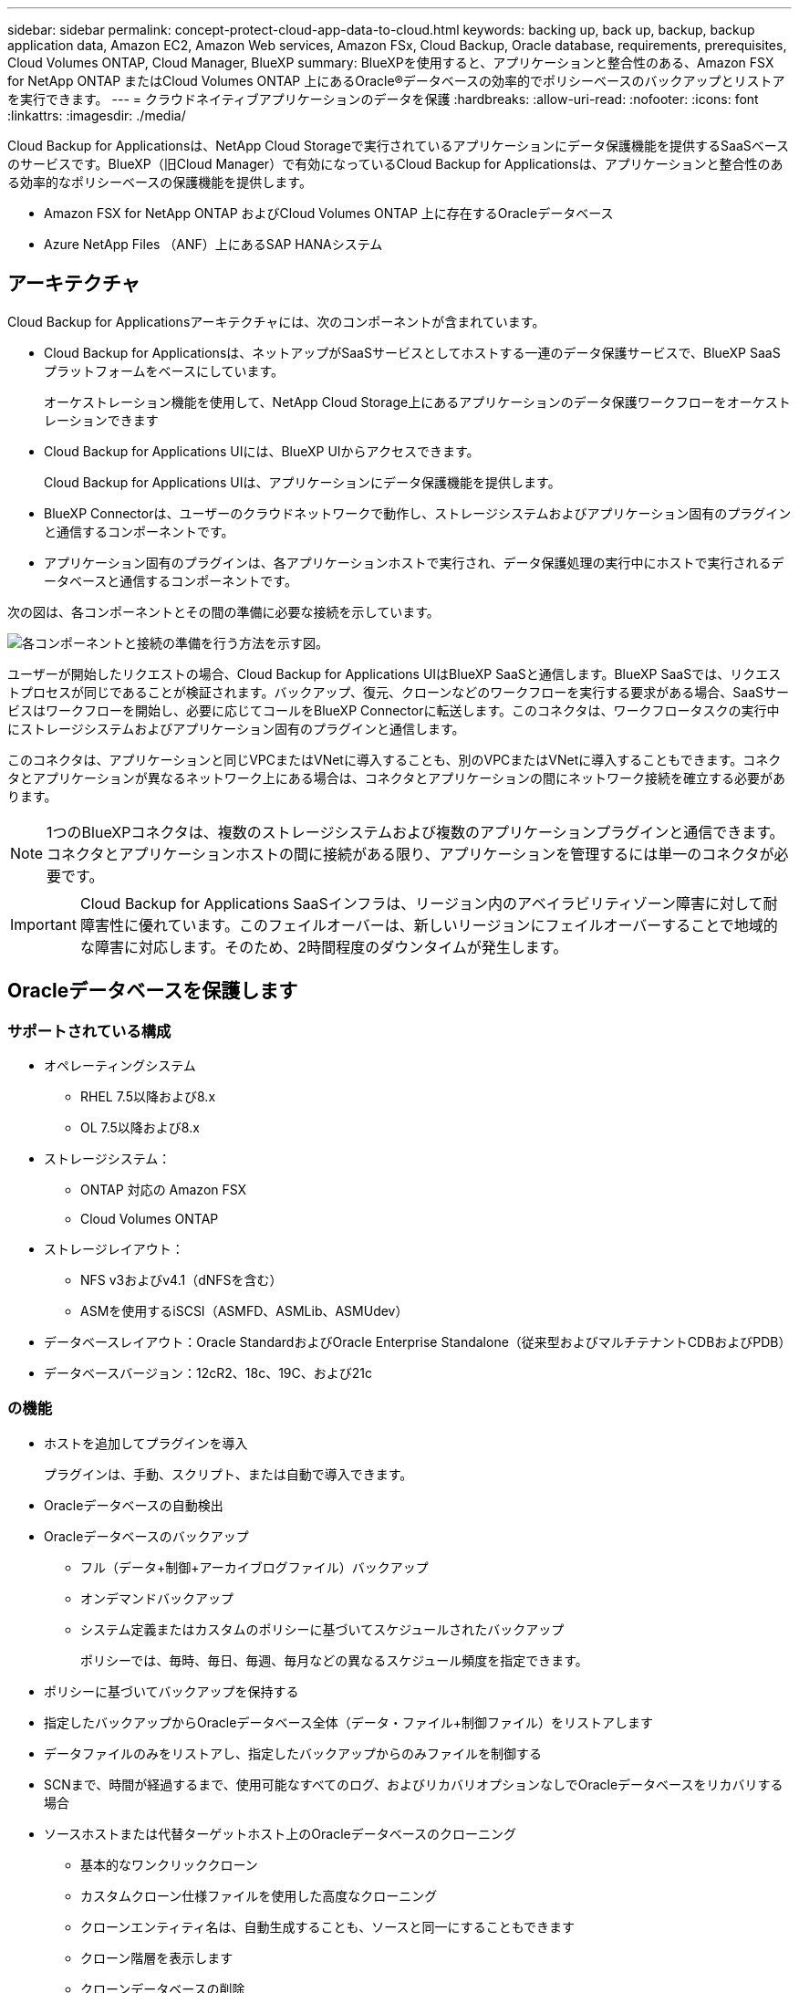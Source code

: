 ---
sidebar: sidebar 
permalink: concept-protect-cloud-app-data-to-cloud.html 
keywords: backing up, back up, backup, backup application data, Amazon EC2, Amazon Web services, Amazon FSx, Cloud Backup, Oracle database, requirements, prerequisites, Cloud Volumes ONTAP, Cloud Manager, BlueXP 
summary: BlueXPを使用すると、アプリケーションと整合性のある、Amazon FSX for NetApp ONTAP またはCloud Volumes ONTAP 上にあるOracle®データベースの効率的でポリシーベースのバックアップとリストアを実行できます。 
---
= クラウドネイティブアプリケーションのデータを保護
:hardbreaks:
:allow-uri-read: 
:nofooter: 
:icons: font
:linkattrs: 
:imagesdir: ./media/


[role="lead"]
Cloud Backup for Applicationsは、NetApp Cloud Storageで実行されているアプリケーションにデータ保護機能を提供するSaaSベースのサービスです。BlueXP（旧Cloud Manager）で有効になっているCloud Backup for Applicationsは、アプリケーションと整合性のある効率的なポリシーベースの保護機能を提供します。

* Amazon FSX for NetApp ONTAP およびCloud Volumes ONTAP 上に存在するOracleデータベース
* Azure NetApp Files （ANF）上にあるSAP HANAシステム




== アーキテクチャ

Cloud Backup for Applicationsアーキテクチャには、次のコンポーネントが含まれています。

* Cloud Backup for Applicationsは、ネットアップがSaaSサービスとしてホストする一連のデータ保護サービスで、BlueXP SaaSプラットフォームをベースにしています。
+
オーケストレーション機能を使用して、NetApp Cloud Storage上にあるアプリケーションのデータ保護ワークフローをオーケストレーションできます

* Cloud Backup for Applications UIには、BlueXP UIからアクセスできます。
+
Cloud Backup for Applications UIは、アプリケーションにデータ保護機能を提供します。

* BlueXP Connectorは、ユーザーのクラウドネットワークで動作し、ストレージシステムおよびアプリケーション固有のプラグインと通信するコンポーネントです。
* アプリケーション固有のプラグインは、各アプリケーションホストで実行され、データ保護処理の実行中にホストで実行されるデータベースと通信するコンポーネントです。


次の図は、各コンポーネントとその間の準備に必要な接続を示しています。

image:diagram_nativecloud_backup_app.png["各コンポーネントと接続の準備を行う方法を示す図。"]

ユーザーが開始したリクエストの場合、Cloud Backup for Applications UIはBlueXP SaaSと通信します。BlueXP SaaSでは、リクエストプロセスが同じであることが検証されます。バックアップ、復元、クローンなどのワークフローを実行する要求がある場合、SaaSサービスはワークフローを開始し、必要に応じてコールをBlueXP Connectorに転送します。このコネクタは、ワークフロータスクの実行中にストレージシステムおよびアプリケーション固有のプラグインと通信します。

このコネクタは、アプリケーションと同じVPCまたはVNetに導入することも、別のVPCまたはVNetに導入することもできます。コネクタとアプリケーションが異なるネットワーク上にある場合は、コネクタとアプリケーションの間にネットワーク接続を確立する必要があります。


NOTE: 1つのBlueXPコネクタは、複数のストレージシステムおよび複数のアプリケーションプラグインと通信できます。コネクタとアプリケーションホストの間に接続がある限り、アプリケーションを管理するには単一のコネクタが必要です。


IMPORTANT: Cloud Backup for Applications SaaSインフラは、リージョン内のアベイラビリティゾーン障害に対して耐障害性に優れています。このフェイルオーバーは、新しいリージョンにフェイルオーバーすることで地域的な障害に対応します。そのため、2時間程度のダウンタイムが発生します。



== Oracleデータベースを保護します



=== サポートされている構成

* オペレーティングシステム
+
** RHEL 7.5以降および8.x
** OL 7.5以降および8.x


* ストレージシステム：
+
** ONTAP 対応の Amazon FSX
** Cloud Volumes ONTAP


* ストレージレイアウト：
+
** NFS v3およびv4.1（dNFSを含む）
** ASMを使用するiSCSI（ASMFD、ASMLib、ASMUdev）


* データベースレイアウト：Oracle StandardおよびOracle Enterprise Standalone（従来型およびマルチテナントCDBおよびPDB）
* データベースバージョン：12cR2、18c、19C、および21c




=== の機能

* ホストを追加してプラグインを導入
+
プラグインは、手動、スクリプト、または自動で導入できます。

* Oracleデータベースの自動検出
* Oracleデータベースのバックアップ
+
** フル（データ+制御+アーカイブログファイル）バックアップ
** オンデマンドバックアップ
** システム定義またはカスタムのポリシーに基づいてスケジュールされたバックアップ
+
ポリシーでは、毎時、毎日、毎週、毎月などの異なるスケジュール頻度を指定できます。



* ポリシーに基づいてバックアップを保持する
* 指定したバックアップからOracleデータベース全体（データ・ファイル+制御ファイル）をリストアします
* データファイルのみをリストアし、指定したバックアップからのみファイルを制御する
* SCNまで、時間が経過するまで、使用可能なすべてのログ、およびリカバリオプションなしでOracleデータベースをリカバリする場合
* ソースホストまたは代替ターゲットホスト上のOracleデータベースのクローニング
+
** 基本的なワンクリッククローン
** カスタムクローン仕様ファイルを使用した高度なクローニング
** クローンエンティティ名は、自動生成することも、ソースと同一にすることもできます
** クローン階層を表示します
** クローンデータベースの削除


* バックアップ、リストア、クローニングなどのジョブを監視しています
* ダッシュボードに保護の概要を表示します
* E メールでアラートを送信する




=== 制限

* Oracle 11gはサポートされません
* バックアップに対するマウント、カタログ化、検証の処理はサポートされていません
* では、RACおよびData GuardでのOracleはサポートされません
* Cloud Volumes ONTAP HAでは、ネットワークインターフェイスのIPアドレスのうち1つだけが使用されます。IPの接続がダウンした場合やIPにアクセスできない場合は、処理が失敗します。
* NetApp ONTAP またはCloud Volumes ONTAP 用のAmazon FSXのネットワークインターフェイスIPアドレスは、BlueXPのアカウントとリージョン内で一意である必要があります。




== SAP HANAデータベースを保護



=== サポートされている構成

* オペレーティングシステム
+
** SAP HANA認定のRHEL 7.5以降の8.xプラットフォーム
** SLES 12 SP5以降および15 SPXプラットフォームは、SAP HANAによって認定されています


* ストレージシステム：Azure NetApp Files （ANF）
* ストレージレイアウト：データとログについては、AzureでNFSv4.1のみがサポートされます。
* データベースレイアウト：
+
** シングルコンテナバージョン1.0SPS12
** SAP HANA Multitenant Database Container（MDC）2.0SPS4、2.0SPS5、2.0SPS6（シングルテナントまたは複数テナント）
** SAP HANAシングルホストシステム、SAP HANAマルチホストシステム（スタンバイホストなし）、HANAシステムレプリケーション


* データベースホスト上のSAP HANAプラグイン




=== の機能

* SAP HANAシステムを手動で追加
* SAP HANAデータベースのバックアップ
+
** オンデマンドバックアップ（ファイルベースおよびSnapshotコピーベース）
** システム定義またはカスタムのポリシーに基づいてスケジュールされたバックアップ
+
ポリシーでは、毎時、毎日、毎週、毎月などの異なるスケジュール頻度を指定できます。

** HANA System Replication（HSR；システムレプリケーション）対応


* ポリシーに基づいてバックアップを保持する
* 指定したバックアップからのSAP HANAデータベース全体のリストア
* HANA非データボリュームとグローバル非データボリュームのバックアップとリストア
* プリスクリプトとポストスクリプトでは、バックアップ処理とリストア処理に環境変数を使用できます
* 終了前のオプションを使用して、障害シナリオのアクションプランを作成します




=== 制限

* HSR構成では、2ノードのHSRのみがサポートされます（1プライマリおよび1セカンダリ）。
* リストア処理中にポストスクリプトが失敗した場合、保持はトリガーされません

